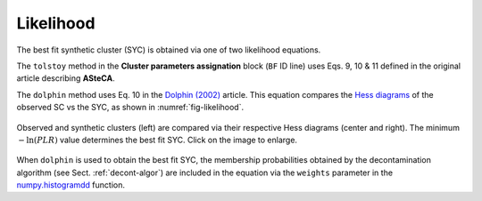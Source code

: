.. _sect-likelihood:

Likelihood
----------

.. todo::
   Not finished.
   
The best fit synthetic cluster (SYC) is obtained via one of two likelihood
equations.

The ``tolstoy`` method in the **Cluster parameters assignation** block (``BF``
ID line) uses Eqs. 9, 10 & 11 defined in the original article describing
**ASteCA**.

The ``dolphin`` method uses Eq. 10 in the `Dolphin (2002)`_ article. This
equation compares the `Hess diagrams`_ of the observed SC vs the SYC, as shown
in :numref:`fig-likelihood`.

.. _fig-likelihood:

.. figure:: _static/likelihood.png
   :align: center

   Observed and synthetic clusters (left) are compared via their
   respective Hess diagrams (center and right). The minimum :math:`-\ln(PLR)`
   value determines the best fit SYC. Click on the image to enlarge.

When ``dolphin`` is used to obtain the best fit SYC, the membership
probabilities obtained by the decontamination algorithm (see Sect.
:ref:`decont-algor`) are included in the equation via the ``weights`` parameter
in the `numpy.histogramdd`_ function.

.. _Dolphin (2002): http://adsabs.harvard.edu/abs/2002MNRAS.332...91D
.. _Hess diagrams: https://en.wikipedia.org/wiki/Hess_diagram
.. _numpy.histogramdd: http://docs.scipy.org/doc/numpy/reference/generated/numpy.histogramdd.html
